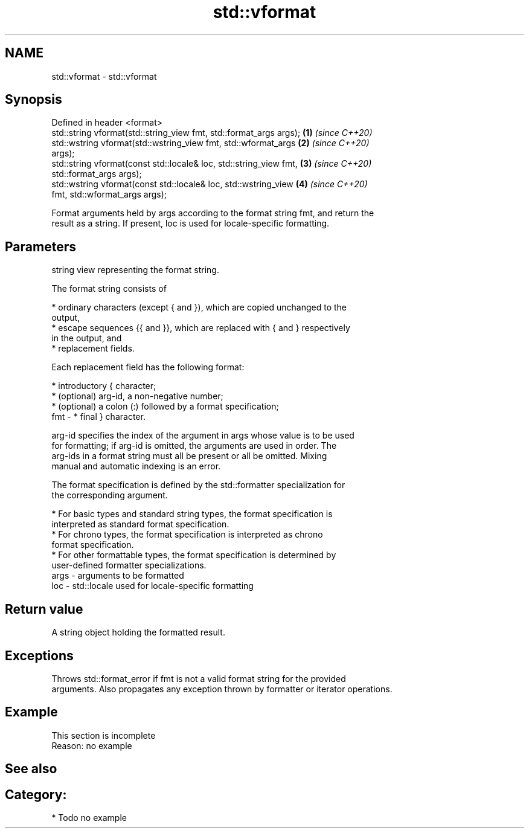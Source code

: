 .TH std::vformat 3 "2021.11.17" "http://cppreference.com" "C++ Standard Libary"
.SH NAME
std::vformat \- std::vformat

.SH Synopsis
   Defined in header <format>
   std::string vformat(std::string_view fmt, std::format_args args);  \fB(1)\fP \fI(since C++20)\fP
   std::wstring vformat(std::wstring_view fmt, std::wformat_args      \fB(2)\fP \fI(since C++20)\fP
   args);
   std::string vformat(const std::locale& loc, std::string_view fmt,  \fB(3)\fP \fI(since C++20)\fP
   std::format_args args);
   std::wstring vformat(const std::locale& loc, std::wstring_view     \fB(4)\fP \fI(since C++20)\fP
   fmt, std::wformat_args args);

   Format arguments held by args according to the format string fmt, and return the
   result as a string. If present, loc is used for locale-specific formatting.

.SH Parameters

          string view representing the format string.

          The format string consists of

            * ordinary characters (except { and }), which are copied unchanged to the
              output,
            * escape sequences {{ and }}, which are replaced with { and } respectively
              in the output, and
            * replacement fields.

          Each replacement field has the following format:

            * introductory { character;
            * (optional) arg-id, a non-negative number;
            * (optional) a colon (:) followed by a format specification;
   fmt  -   * final } character.

          arg-id specifies the index of the argument in args whose value is to be used
          for formatting; if arg-id is omitted, the arguments are used in order. The
          arg-ids in a format string must all be present or all be omitted. Mixing
          manual and automatic indexing is an error.

          The format specification is defined by the std::formatter specialization for
          the corresponding argument.

            * For basic types and standard string types, the format specification is
              interpreted as standard format specification.
            * For chrono types, the format specification is interpreted as chrono
              format specification.
            * For other formattable types, the format specification is determined by
              user-defined formatter specializations.
   args - arguments to be formatted
   loc  - std::locale used for locale-specific formatting

.SH Return value

   A string object holding the formatted result.

.SH Exceptions

   Throws std::format_error if fmt is not a valid format string for the provided
   arguments. Also propagates any exception thrown by formatter or iterator operations.

.SH Example

    This section is incomplete
    Reason: no example

.SH See also

.SH Category:

     * Todo no example
